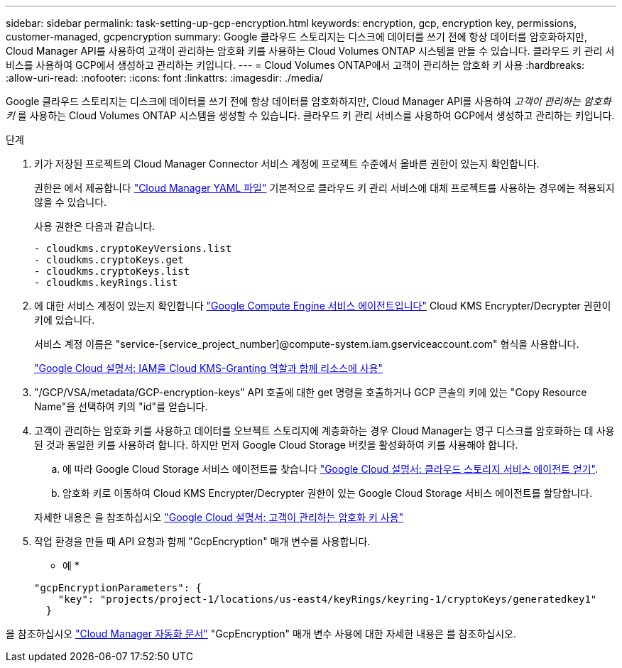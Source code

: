 ---
sidebar: sidebar 
permalink: task-setting-up-gcp-encryption.html 
keywords: encryption, gcp, encryption key, permissions, customer-managed, gcpencryption 
summary: Google 클라우드 스토리지는 디스크에 데이터를 쓰기 전에 항상 데이터를 암호화하지만, Cloud Manager API를 사용하여 고객이 관리하는 암호화 키를 사용하는 Cloud Volumes ONTAP 시스템을 만들 수 있습니다. 클라우드 키 관리 서비스를 사용하여 GCP에서 생성하고 관리하는 키입니다. 
---
= Cloud Volumes ONTAP에서 고객이 관리하는 암호화 키 사용
:hardbreaks:
:allow-uri-read: 
:nofooter: 
:icons: font
:linkattrs: 
:imagesdir: ./media/


[role="lead"]
Google 클라우드 스토리지는 디스크에 데이터를 쓰기 전에 항상 데이터를 암호화하지만, Cloud Manager API를 사용하여 _고객이 관리하는 암호화 키_ 를 사용하는 Cloud Volumes ONTAP 시스템을 생성할 수 있습니다. 클라우드 키 관리 서비스를 사용하여 GCP에서 생성하고 관리하는 키입니다.

.단계
. 키가 저장된 프로젝트의 Cloud Manager Connector 서비스 계정에 프로젝트 수준에서 올바른 권한이 있는지 확인합니다.
+
권한은 에서 제공합니다 https://mysupport.netapp.com/site/info/cloud-manager-policies["Cloud Manager YAML 파일"^] 기본적으로 클라우드 키 관리 서비스에 대체 프로젝트를 사용하는 경우에는 적용되지 않을 수 있습니다.

+
사용 권한은 다음과 같습니다.

+
[source, yaml]
----
- cloudkms.cryptoKeyVersions.list
- cloudkms.cryptoKeys.get
- cloudkms.cryptoKeys.list
- cloudkms.keyRings.list
----
. 에 대한 서비스 계정이 있는지 확인합니다 https://cloud.google.com/iam/docs/service-agents["Google Compute Engine 서비스 에이전트입니다"^] Cloud KMS Encrypter/Decrypter 권한이 키에 있습니다.
+
서비스 계정 이름은 "service-[service_project_number]@compute-system.iam.gserviceaccount.com" 형식을 사용합니다.

+
https://cloud.google.com/kms/docs/iam#granting_roles_on_a_resource["Google Cloud 설명서: IAM을 Cloud KMS-Granting 역할과 함께 리소스에 사용"]

. "/GCP/VSA/metadata/GCP-encryption-keys" API 호출에 대한 get 명령을 호출하거나 GCP 콘솔의 키에 있는 "Copy Resource Name"을 선택하여 키의 "id"를 얻습니다.
. 고객이 관리하는 암호화 키를 사용하고 데이터를 오브젝트 스토리지에 계층화하는 경우 Cloud Manager는 영구 디스크를 암호화하는 데 사용된 것과 동일한 키를 사용하려 합니다. 하지만 먼저 Google Cloud Storage 버킷을 활성화하여 키를 사용해야 합니다.
+
.. 에 따라 Google Cloud Storage 서비스 에이전트를 찾습니다 https://cloud.google.com/storage/docs/getting-service-agent["Google Cloud 설명서: 클라우드 스토리지 서비스 에이전트 얻기"^].
.. 암호화 키로 이동하여 Cloud KMS Encrypter/Decrypter 권한이 있는 Google Cloud Storage 서비스 에이전트를 할당합니다.


+
자세한 내용은 을 참조하십시오 https://cloud.google.com/storage/docs/encryption/using-customer-managed-keys["Google Cloud 설명서: 고객이 관리하는 암호화 키 사용"^]

. 작업 환경을 만들 때 API 요청과 함께 "GcpEncryption" 매개 변수를 사용합니다.
+
* 예 *

+
[source, json]
----
"gcpEncryptionParameters": {
    "key": "projects/project-1/locations/us-east4/keyRings/keyring-1/cryptoKeys/generatedkey1"
  }
----


을 참조하십시오 https://docs.netapp.com/us-en/cloud-manager-automation/index.html["Cloud Manager 자동화 문서"^] "GcpEncryption" 매개 변수 사용에 대한 자세한 내용은 를 참조하십시오.
